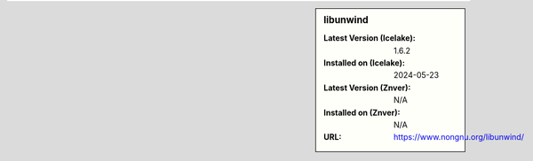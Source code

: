 .. sidebar:: libunwind

   :Latest Version (Icelake): 1.6.2
   :Installed on (Icelake): 2024-05-23
   :Latest Version (Znver): N/A
   :Installed on (Znver): N/A
   :URL: https://www.nongnu.org/libunwind/

